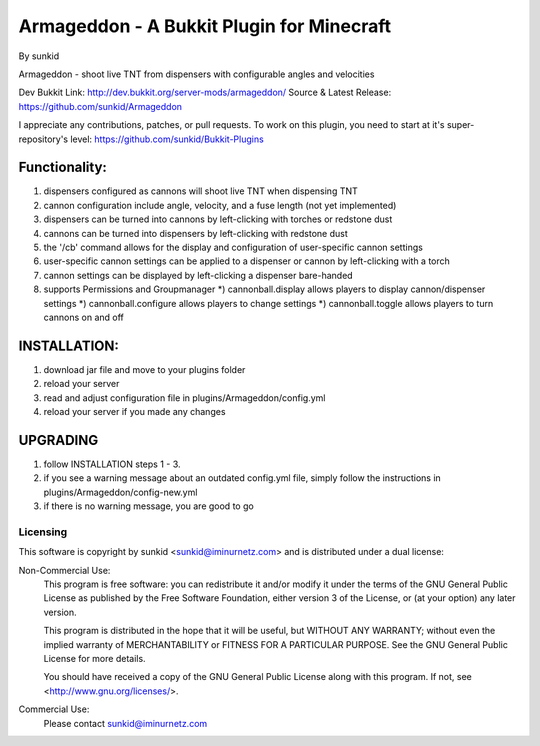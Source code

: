 ==========================================
Armageddon - A Bukkit Plugin for Minecraft
==========================================
By sunkid

Armageddon - shoot live TNT from dispensers with configurable angles and velocities

Dev Bukkit Link: http://dev.bukkit.org/server-mods/armageddon/
Source & Latest Release: https://github.com/sunkid/Armageddon

I appreciate any contributions, patches, or pull requests. To work on this plugin, you
need to start at it's super-repository's level: https://github.com/sunkid/Bukkit-Plugins

Functionality:
--------------
#) dispensers configured as cannons will shoot live TNT when dispensing TNT
#) cannon configuration include angle, velocity, and a fuse length (not yet implemented)
#) dispensers can be turned into cannons by left-clicking with torches or redstone dust
#) cannons can be turned into dispensers by left-clicking with redstone dust
#) the '/cb' command allows for the display and configuration of user-specific cannon settings
#) user-specific cannon settings can be applied to a dispenser or cannon by left-clicking with a torch
#) cannon settings can be displayed by left-clicking a dispenser bare-handed
#) supports Permissions and Groupmanager
   *) cannonball.display allows players to display cannon/dispenser settings
   *) cannonball.configure allows players to change settings
   *) cannonball.toggle allows players to turn cannons on and off

INSTALLATION:
-------------

#) download jar file and move to your plugins folder
#) reload your server
#) read and adjust configuration file in plugins/Armageddon/config.yml
#) reload your server if you made any changes

UPGRADING
---------

#) follow INSTALLATION steps 1 - 3.
#) if you see a warning message about an outdated config.yml file, simply follow the instructions
   in plugins/Armageddon/config-new.yml
#) if there is no warning message, you are good to go


Licensing
_________

This software is copyright by sunkid <sunkid@iminurnetz.com> and is distributed under a dual license:

Non-Commercial Use:
    This program is free software: you can redistribute it and/or modify
    it under the terms of the GNU General Public License as published by
    the Free Software Foundation, either version 3 of the License, or
    (at your option) any later version.

    This program is distributed in the hope that it will be useful,
    but WITHOUT ANY WARRANTY; without even the implied warranty of
    MERCHANTABILITY or FITNESS FOR A PARTICULAR PURPOSE.  See the
    GNU General Public License for more details.

    You should have received a copy of the GNU General Public License
    along with this program.  If not, see <http://www.gnu.org/licenses/>.
 
Commercial Use:
    Please contact sunkid@iminurnetz.com

